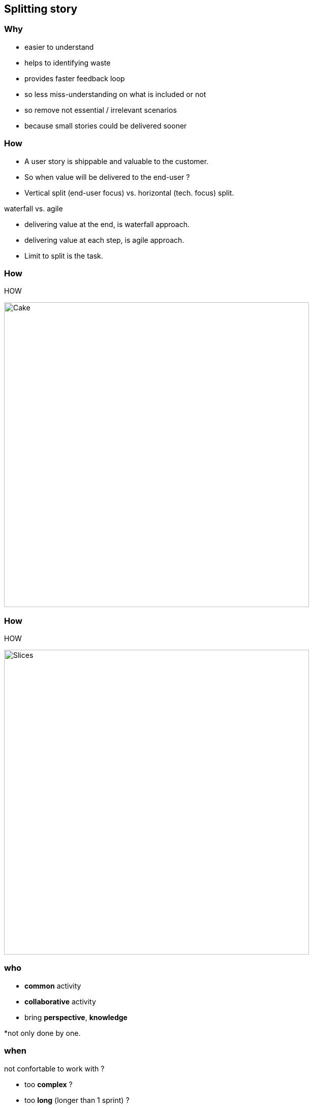 == Splitting story


=== Why

* easier to understand
* helps to identifying waste
* provides faster feedback loop

[.notes]
--
* so less miss-understanding on what is included or not
* so remove not essential / irrelevant scenarios
* because small stories could be delivered sooner
--

=== How

* A user story is shippable and valuable to the customer.
* So when value will be delivered to the end-user ?
* Vertical split (end-user focus) vs. horizontal (tech. focus) split.

[.notes]
--
.waterfall vs. agile
* delivering value at the end, is waterfall approach.
* delivering value at each step, is agile approach.

* Limit to split is the task.
--

[%notitle]
=== How

[.heads]
--
HOW
--

image:splitting_horizontal_and_vertical_cake.png[Cake,,600]

[%notitle]
=== How

[.heads]
--
HOW
--

image:splitting_horizontal_and_vertical_slices.png[Slices,,600]

=== who

[%step]
* *common* activity
* *collaborative* activity
* bring *perspective*, *knowledge*

[.notes]
--
*not only done by one.
--

=== when

not confortable to work with ?

[%step]
* too *complex* ?
* too *long* (longer than 1 sprint) ?
* too *risky* ?

=== Criteria

[%step]
* Workflow
* Acceptance criteria
** Zero / One / Many
** Happy Path / Unhappy Path
** User role / Persona
** Business Rules

=== Workflow steps

[.heads]
--
Criteria
--

.example: pay the shopping cart
* login
* confirm order
* pay order
* receive order confirmation

=== Acceptance criteria

[.heads]
--
Criteria
--

Try to split by acceptance criteria when possible.

=== Zero / One / Many

[.heads]
--
Criteria / Acceptance criteria
--

.example: shopping cart checkout
* zero item
* one item
* multiple item

=== Happy / Unhappy PATH

[.heads]
--
Criteria / Acceptance criteria
--

.example: login
* login
* reset password
* lock account after 3 attempts

=== User role / Persona

[.heads]
--
Criteria / Acceptance criteria
--

[.l-nobullet]
--
.example:
* *As a* <persona1> , *I want to* <action>, *So that* <benefit>.
--

[.notes]
--
* shopping cart TVA, depending on the destination country, the reduced TVA for company, ...
--

=== Business Rules

[.heads]
--
Criteria / Acceptance criteria
--

.example:
* not shipping to specific country
* shipping cost for specific region
* lock product
* cancel order after 48 hours

=== (User) Story mapping

image:user-story_mapping.png[User-Story_mapping,,580]

[.refs]
--
* https://manifesto.co.uk/user-story-mapping/
* https://jpattonassociates.com/user-story-mapping/
--

=== Burger Split

image:hamburger_method.jpg[Burger_method,,560]

[.refs]
--
* https://www.slideshare.net/StephenTucker4/splitting-stories-with-the-hamburger-method-a-simple-5-step-process
--

=== Example mapping

image:example-mapping.png[Example-mapping,,560]

[.refs]
--
* https://www.youtube.com/watch?v=VwvrGfWmG_U
--
